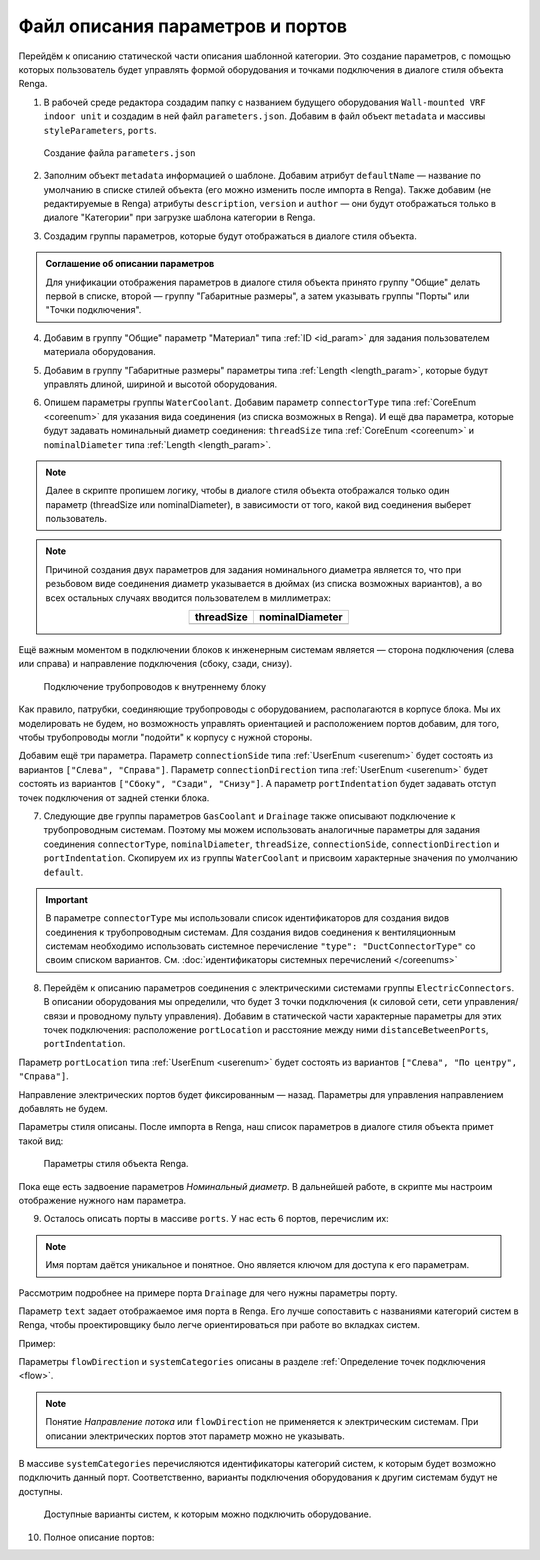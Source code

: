 Файл описания параметров и портов
=================================

Перейдём к описанию статической части описания шаблонной категории. Это создание параметров, с помощью которых пользователь будет управлять формой оборудования и точками подключения в диалоге стиля объекта Renga.

1. В рабочей среде редактора создадим папку с названием будущего оборудования ``Wall-mounted VRF indoor unit`` и создадим в ней файл ``parameters.json``. Добавим в файл объект ``metadata`` и массивы ``styleParameters``, ``ports``.

.. figure:: _static/Tutorial_step1.png
    :alt: Создание файла parameters
    :figwidth: 90%

    Создание файла ``parameters.json``

2. Заполним объект ``metadata`` информацией о шаблоне. Добавим атрибут ``defaultName`` — название по умолчанию в списке стилей объекта (его можно изменить после импорта в Renga). Также добавим (не редактируемые в Renga) атрибуты ``description``, ``version`` и ``author`` — они будут отображаться только в диалоге "Категории" при загрузке шаблона категории в Renga.

.. code-block::
    :caption: Внесение информации о шаблоне в объект ``metadata``
    :linenos:

    "metadata": {
        "defaultName": "Настенный блок VRF",
        "description": "Общий шаблон внутренних блоков настенного типа мультизональных VRF-систем",
        "version": "1.0.0",
        "author": "Иванов Иван Иванович"
    }

3. Создадим группы параметров, которые будут отображаться в диалоге стиля объекта.

.. admonition:: Соглашение об описании параметров

    Для унификации отображения параметров в диалоге стиля объекта принято группу "Общие" делать первой в списке, второй — группу "Габаритные размеры", а затем указывать группы "Порты" или "Точки подключения".

.. code-block::
    :caption: Создание групп параметров в массиве ``styleParameters``
    :linenos:

    "styleParameters": [
            {
                "name": "General",
                "text": "Общие",
                "params": []
            },
            {
                "name": "Dimensions",
                "text": "Габаритные размеры",
                "params": []
            },
            {
                "name": "WaterCoolant",
                "text": "Подача жидкости (вход)",
                "params": []
            },
            {
                "name": "GasCoolant",
                "text": "Подача газа (вход)",
                "params": []
            },
            {
                "name": "Drainage",
                "text": "Дренаж (выход)",
                "params": []
            },
            {
                "name": "ElectricConnectors",
                "text": "Вводные электрические линии",
                "params": []
            }
        ]

4. Добавим в группу "Общие" параметр "Материал" типа :ref:`ID <id_param>` для задания пользователем материала оборудования.

.. code-block::
    :caption: Добавление в группу "Общие" параметра ``material``
    :linenos:

    {
        "name": "General",
        "text": "Общие",
        "params": [
            {
                "name": "material",
                "text": "Материал",
                "type": "Id",
                "entityTypeId": "0abcb18f-0aaf-4509-bf89-5c5fad9d5d8b"
            }
        ]
    }

5. Добавим в группу "Габаритные размеры" параметры типа :ref:`Length <length_param>`, которые будут управлять длиной, шириной и высотой оборудования.

.. code-block::
    :caption: Добавление в группу "Габаритные размеры" параметров ``bodyLength``, ``bodyWidth`` и ``bodyHeight``
    :linenos:

    {
        "name": "Dimensions",
        "text": "Габаритные размеры",
        "params": [
            {
                "name": "bodyLength",
                "text": "Длина корпуса",
                "type": "Length",
                "default": 970,
                "min": 100,
                "max": 2000
            },
            {
                "name": "bodyWidth",
                "text": "Ширина корпуса",
                "type": "Length",
                "default": 235,
                "min": 100,
                "max": 2000
            },
            {
                "name": "bodyHeight",
                "text": "Высота корпуса",
                "type": "Length",
                "default": 315,
                "min": 100,
                "max": 2000
            }
        ]
    }

6. Опишем параметры группы ``WaterCoolant``. Добавим параметр ``connectorType`` типа :ref:`CoreEnum <coreenum>` для указания вида соединения (из списка возможных в Renga). И ещё два параметра, которые будут задавать номинальный диаметр соединения: ``threadSize`` типа :ref:`CoreEnum <coreenum>` и ``nominalDiameter`` типа :ref:`Length <length_param>`.

.. note:: Далее в скрипте пропишем логику, чтобы в диалоге стиля объекта отображался только один параметр (threadSize или nominalDiameter), в зависимости от того, какой вид соединения выберет пользователь. 

.. code-block::
    :caption: Добавление в группу "Подача жидкости (вход)" параметров соединения
    :linenos:

    {
        "name": "WaterCoolant",
        "text": "Подача жидкости (вход)",
        "params": [
            {
                "name": "connectorType",
                "text": "Вид соединения",
                "type": "CoreEnum",
                "coreEnumType": "PipeConnectorType",
                "default": "Thread"
            },
            {
                "name": "threadSize",
                "text": "Номинальный диаметр",
                "type": "CoreEnum",
                "coreEnumType": "PipeThreadSize",
                "default": "D0_50"
            },
            {
                "name": "nominalDiameter",
                "text": "Номинальный диаметр",
                "type": "Length",
                "default": 6.35,
                "min": 1,
                "max": 100
            },
            ..
        ]
    }

.. note:: Причиной создания двух параметров для задания номинального диаметра является то, что при резьбовом виде соединения диаметр указывается в дюймах (из списка возможных вариантов), а во всех остальных случаях вводится пользователем в миллиметрах:
 
    .. csv-table::
        :widths: auto
        :align: center
        :header: "threadSize", "nominalDiameter"

        .. image:: _static/thread_size.png, .. image:: _static/nominal_diameter.png

Ещё важным моментом в подключении блоков к инженерным системам является — сторона подключения (слева или справа) и направление подключения (сбоку, сзади, снизу).

.. figure:: _static/pipes_connection.png
    :alt: Подключение трубопроводов к внутреннему блоку
    :figwidth: 90%

    Подключение трубопроводов к внутреннему блоку

Как правило, патрубки, соединяющие трубопроводы с оборудованием, располагаются в корпусе блока. Мы их моделировать не будем, но возможность управлять ориентацией и расположением портов добавим, для того, чтобы трубопроводы могли "подойти" к корпусу с нужной стороны.

Добавим ещё три параметра. Параметр ``connectionSide`` типа :ref:`UserEnum <userenum>` будет состоять из вариантов ``["Слева", "Справа"]``. Параметр ``connectionDirection`` типа :ref:`UserEnum <userenum>` будет состоять из вариантов ``["Сбоку", "Сзади", "Снизу"]``. А параметр ``portIndentation`` будет задавать отступ точек подключения от задней стенки блока.

.. code-block::
    :caption: Добавление в группу "Подача жидкости (вход)" параметров ``connectionSide``, ``connectionDirection`` и ``portIndentation``
    :linenos:

    {
        "name": "WaterCoolant",
        "text": "Подача жидкости (вход)",
        "params": [
            ..
            {
                "name": "connectionSide",
                "text": "Сторона подключения",
                "type": "UserEnum",
                "default": "right",
                "items": [
                    {
                        "key": "right",
                        "text": "Справа"
                    },
                    {
                        "key": "left",
                        "text": "Слева"
                    }
                ]
            },
            {
                "name": "connectionDirection",
                "text": "Направление подключения",
                "type": "UserEnum",
                "default": "side",
                "items": [
                    {
                        "key": "side",
                        "text": "Сбоку"
                    },
                    {
                        "key": "back",
                        "text": "Сзади"
                    },
                    {
                        "key": "below",
                        "text": "Снизу"
                    }
                ]
            },
            {
                "name": "portIndentation",
                "text": "Отступ точки подключения",
                "type": "Length",
                "default": 50,
                "min": 0,
                "max": 200
            }
        ]
    }

7. Следующие две группы параметров ``GasCoolant`` и ``Drainage`` также описывают подключение к трубопроводным системам. Поэтому мы можем использовать аналогичные параметры для задания соединения ``connectorType``, ``nominalDiameter``, ``threadSize``, ``connectionSide``, ``connectionDirection`` и ``portIndentation``. Скопируем их из группы ``WaterCoolant`` и присвоим характерные значения по умолчанию ``default``.

.. important:: В параметре ``connectorType`` мы использовали список идентификаторов для создания видов соединения к трубопроводным системам. Для создания видов соединения к вентиляционным системам необходимо использовать системное перечисление ``"type": "DuctConnectorType"`` со своим списком вариантов. См. :doc:`идентификаторы системных перечислений </coreenums>`

8. Перейдём к описанию параметров соединения с электрическими системами группы ``ElectricConnectors``. В описании оборудования мы определили, что будет 3 точки подключения (к силовой сети, сети управления/связи и проводному пульту управления). Добавим в статической части характерные параметры для этих точек подключения: расположение ``portLocation`` и расстояние между ними ``distanceBetweenPorts``, ``portIndentation``.

Параметр ``portLocation`` типа :ref:`UserEnum <userenum>` будет состоять из вариантов ``["Слева", "По центру", "Справа"]``.

Направление электрических портов будет фиксированным — назад. Параметры для управления направлением добавлять не будем.

.. code-block::
    :caption: Добавление в группу "Вводные электрические линии" параметров соединения
    :linenos:

    {
        "name": "ElectricConnectors",
        "text": "Вводные электрические линии",
        "params": [
            {
                "name": "portLocation",
                "text": "Расположение точек подключения",
                "type": "UserEnum",
                "default": "center",
                "items": [
                        {
                            "key": "right",
                            "text": "Справа"
                        },
                        {
                            "key": "center",
                            "text": "По центру"
                        },
                        {
                            "key": "left",
                            "text": "Слева"
                        }
                    ]
            },
            {
                "name": "distanceBetweenPorts",
                "text": "Расстояние между точками подключения",
                "type": "Length",
                "default": 12,
                "min": 0,
                "max": 30
            },
            {
                "name": "portIndentation",
                "text": "Отступ точек подключения",
                "type": "Length",
                "default": 6,
                "min": 0,
                "max": 200
            }
        ]
    }

Параметры стиля описаны. После импорта в Renga, наш список параметров в диалоге стиля объекта примет такой вид:

.. figure:: _static/Renga_style_parameters.png
    :alt: Параметры стиля объекта Renga
    :figwidth: 90%

    Параметры стиля объекта Renga.

Пока еще есть задвоение параметров *Номинальный диаметр*. В дальнейшей работе, в скрипте мы настроим отображение нужного нам параметра.

9. Осталось описать порты в массиве ``ports``. У нас есть 6 портов, перечислим их:

.. code-block::
    :caption: Перечисление портов в группе ``ports``
    :linenos:

    {
        "ports": [
            {
                "name": "WaterCoolant"
            },
            {
                "name": "GasCoolant"
            },
            {
                "name": "Drainage"
            },
            {
                "name": "PowerSupplyLine"
            },
            {
                "name": "ControlNetwork1"
            },
            {
                "name": "ControlNetwork2"
            }
        ]
    }

.. note:: Имя портам даётся уникальное и понятное. Оно является ключом для доступа к его параметрам.

Рассмотрим подробнее на примере порта ``Drainage`` для чего нужны параметры порту.

.. code-block::
    :caption: Перечисление атрибутов порта ``Drainage``
    :linenos:

    {
        "ports": {
            ..
            {
                "name": "Drainage",
                "text": "Канализация",
                "flowDirection": "Outlet",
                "systemCategories": [
                    "DomesticSewage",
                    "IndustrialSewage",
                    "OtherPipeSystem"
                ]
            },
            ..
        }
    }

Параметр ``text`` задает отображаемое имя порта в Renga. Его лучше сопоставить с названиями категорий систем в Renga, чтобы проектировщику было легче ориентироваться при работе во вкладках систем.

Пример:|pic2|

.. |pic2| image:: _static/Renga_graph_port_info.png
    :scale: 80%

Параметры ``flowDirection`` и ``systemCategories`` описаны в разделе :ref:`Определение точек подключения <flow>`.

.. note:: Понятие *Направление потока* или ``flowDirection`` не применяется к электрическим системам. При описании электрических портов этот параметр можно не указывать.

В массиве ``systemCategories`` перечисляются идентификаторы категорий систем, к которым будет возможно подключить данный порт. Соответственно, варианты подключения оборудования к другим системам будут не доступны.

.. figure:: _static/Renga_system_list.png
    :alt: Доступные варианты систем в Renga
    :figwidth: 90%

    Доступные варианты систем, к которым можно подключить оборудование.

10. Полное описание портов:

.. code-block::
    :caption: Описание портов в массиве ``ports``
    :linenos:

    {
        "ports": [
            {
                "name": "WaterCoolant",
                "text": "Жидкостный трубопровод",
                "flowDirection": "Inlet",
                "systemCategories": [
                    "OtherPipeSystem"
                ]
            },
            {
                "name": "GasCoolant",
                "text": "Фреоновый трубопровод",
                "flowDirection": "Inlet",
                "systemCategories": [
                    "OtherPipeSystem"
                ]
            },
            {
                "name": "Drainage",
                "text": "Канализация",
                "flowDirection": "Outlet",
                "systemCategories": [
                    "DomesticSewage",
                    "IndustrialSewage",
                    "OtherPipeSystem"
                ]
            },
            {
                "name": "PowerSupplyLine",
                "text": "Силовая линия",
                "systemCategories": [
                    "PowerCircuit"
                ]
            },
            {
                "name": "ControlNetwork1",
                "text": "Линия управления 1",
                "systemCategories": [
                    "OtherElectricalSystem"
                ]
            },
            {
                "name": "ControlNetwork2",
                "text": "Линия управления 2",
                "systemCategories": [
                    "OtherElectricalSystem"
                ]
            }
        ]
    }